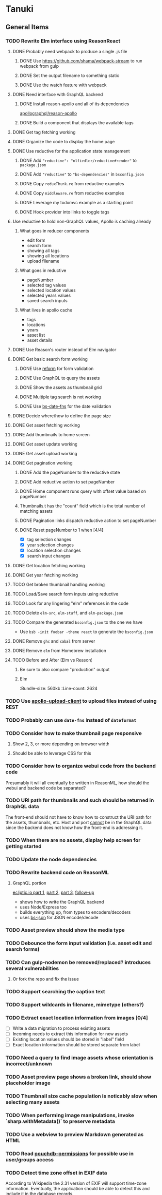 * Tanuki
** General Items
*** TODO Rewrite Elm interface using ReasonReact
**** DONE Probably need webpack to produce a single .js file
***** DONE Use https://github.com/shama/webpack-stream to run webpack from gulp
***** DONE Set the output filename to something static
***** DONE Use the watch feature with webpack
**** DONE Need interface with GraphQL backend
***** DONE Install reason-apollo and all of its dependencies
[[https://github.com/apollographql/reason-apollo][apollographql/reason-apollo]]

***** DONE Build a component that displays the available tags
**** DONE Get tag fetching working
**** DONE Organize the code to display the home page
**** DONE Use reductive for the application state management
***** DONE Add ="reductive": "nlfiedler/reductive#render"= to =package.json=
***** DONE Add ="reductive"= to ="bs-dependencies"= in =bsconfig.json=
***** DONE Copy =reduxThunk.re= from reductive examples
***** DONE Copy =middleware.re= from reductive examples
***** DONE Leverage my todomvc example as a starting point
***** DONE Hook provider into links to toggle tags
**** Use reductive to hold non-GraphQL values, Apollo is caching already
***** What goes in reducer components
- edit form
- search form
- showing all tags
- showing all locations
- upload filename

***** What goes in reductive
- pageNumber
- selected tag values
- selected location values
- selected years values
- saved search inputs

***** What lives in apollo cache
- tags
- locations
- years
- asset list
- asset details

**** DONE Use Reason's router instead of Elm navigator
**** DONE Get basic search form working
***** DONE Use [[https://github.com/Astrocoders/reform][reform]] for form validation
***** DONE Use GraphQL to query the assets
***** DONE Show the assets as thumbnail grid
***** DONE Multiple tag search is not working
***** DONE Use [[https://github.com/SllyQ/bs-date-fns][bs-date-fns]] for the date validation
**** DONE Decide where/how to define the page size
**** DONE Get asset fetching working
**** DONE Add thumbnails to home screen
**** DONE Get asset update working
**** DONE Get asset upload working
**** DONE Get pagination working
***** DONE Add the pageNumber to the reductive state
***** DONE Add reductive action to set pageNumber
***** DONE Home component runs query with offset value based on pageNumber
***** Thumbnails.t has the "count" field which is the total number of matching assets
***** DONE Pagination links dispatch reductive action to set pageNumber
***** DONE Reset pageNumber to 1 when [4/4]
- [X] tag selection changes
- [X] year selection changes
- [X] location selection changes
- [X] search input changes
**** DONE Get location fetching working
**** DONE Get year fetching working
**** TODO Get broken thumbnail handling working
**** TODO Load/Save search form inputs using reductive
**** TODO Look for any lingering "elm" references in the code
**** TODO Delete =elm-src=, =elm-stuff=, and =elm-package.json=
**** TODO Compare the generated =bsconfig.json= to the one we have
- Use =bsb -init foobar -theme react= to generate the =bsconfig.json=
**** DONE Remove =ghc= and =cabal= from server
**** DONE Remove =elm= from Homebrew installation
**** TODO Before and After (Elm vs Reason)
***** Be sure to also compare "production" output
***** Elm
:Bundle-size: 560kb
:Line-count: 2624

*** TODO Use [[https://github.com/jaydenseric/apollo-upload-client][apollo-upload-client]] to upload files instead of using REST
*** TODO Probably can use =date-fns= instead of =dateformat=
*** TODO Consider how to make thumbnail page responsive
**** Show 2, 3, or more depending on browser width
**** Should be able to leverage CSS for this
*** TODO Consider how to organize webui code from the backend code
Presumably it will all eventually be written in ReasonML, how should the
webui and backend code be separated?

*** TODO URI path for thumbnails and such should be returned in GraphQL data
The front-end should not have to know how to construct the URI path for the
assets, thumbnails, etc. Host and port _cannot_ be in the GraphQL data since
the backend does not know how the front-end is addressing it.

*** TODO When there are no assets, display help screen for getting started
*** TODO Update the node dependencies
*** TODO Rewrite backend code on ReasonML
**** GraphQL portion
[[https://blog.ecliptic.io/a-reasonable-graphql-exploration-part-1-5651f75de497][ecliptic.io part 1]], [[https://blog.ecliptic.io/a-reasonable-graphql-exploration-part-2-3c3b811f7491][part 2]], [[https://blog.ecliptic.io/a-reasonable-graphql-exploration-part-3-b303b375ab23][part 3]], [[https://blog.ecliptic.io/a-reasonable-graphql-followup-192f6ec29550][follow-up]]
- shows how to write the GraphQL backend
- uses Node/Express too
- builds everything up, from types to encoders/decoders
- uses [[https://github.com/glennsl/bs-json][bs-json]] for JSON encode/decode

*** TODO Asset preview should show the media type
*** TODO Debounce the form input validation (i.e. asset edit and search forms)
*** TODO Can gulp-nodemon be removed/replaced? introduces several vulnerabilities
**** Or fork the repo and fix the issue
*** TODO Support searching the caption text
*** TODO Support wildcards in filename, mimetype (others?)
*** TODO Extract exact location information from images [0/4]
- [ ] Write a data migration to process existing assets
- [ ] Incoming needs to extract this information for new assets
- [ ] Existing location values should be stored in "label" field
- [ ] Exact location information should be stored separate from label

*** TODO Need a query to find image assets whose orientation is incorrect/unknown
*** TODO Asset preview page shows a broken link, should show placeholder image
*** TODO Thumbnail size cache population is noticably slow when selecting many assets
*** TODO When performing image manipulations, invoke `sharp.withMetadata()` to preserve metadata
*** TODO Use a webview to preview Markdown generated as HTML
*** TODO Read [[https://github.com/MtDalPizzol/pouchdb-permissions][pouchdb-permissions]] for possible use in user/groups access
*** TODO Detect time zone offset in EXIF data
According to Wikipedia the 2.31 version of EXIF will support time-zone
information. Eventually, the application should be able to detect this and
include it in the database records.

: There is no way to record time-zone information along with the time, thus
: rendering the stored time ambiguous. However, time-zone information have
: been introduced recently by Exif version 2.31 (July 2016). Related tags are:
: "OffsetTime", "OffsetTimeOriginal" and "OffsetTimeDigitized".

** Documentation
*** Case Sensitivity
- Data is stored as entered (case preservative)
- Attribute lists are all lowercased
- Search is always case insensitive

*** Date/Time values
- Uses 24 hour clock, displays using local time zone, stored as UTC
- [[http://www.unicode.org/reports/tr35/tr35-43/tr35-dates.html#Date_Format_Patterns][Date_Format_Patterns]]
